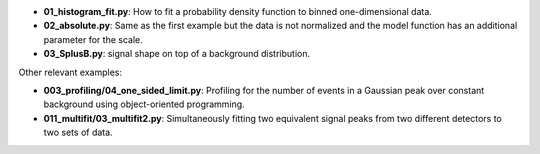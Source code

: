 * **01_histogram_fit.py**: How to fit a probability density function to binned one-dimensional data.
* **02_absolute.py**: Same as the first example but the data is not normalized and the model function has an additional parameter for the scale.
* **03_SplusB.py**: signal shape on top of a background distribution.

Other relevant examples:

* **003_profiling/04_one_sided_limit.py**: Profiling for the number of events in a Gaussian peak over constant background using object-oriented programming.
* **011_multifit/03_multifit2.py**: Simultaneously fitting two equivalent signal peaks from two different detectors to two sets of data.
